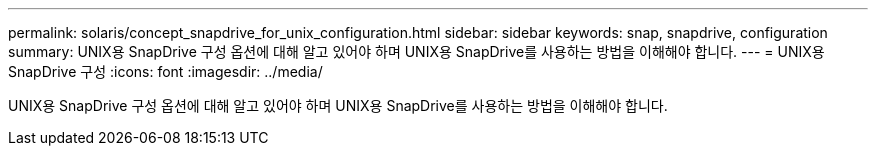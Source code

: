 ---
permalink: solaris/concept_snapdrive_for_unix_configuration.html 
sidebar: sidebar 
keywords: snap, snapdrive, configuration 
summary: UNIX용 SnapDrive 구성 옵션에 대해 알고 있어야 하며 UNIX용 SnapDrive를 사용하는 방법을 이해해야 합니다. 
---
= UNIX용 SnapDrive 구성
:icons: font
:imagesdir: ../media/


[role="lead"]
UNIX용 SnapDrive 구성 옵션에 대해 알고 있어야 하며 UNIX용 SnapDrive를 사용하는 방법을 이해해야 합니다.
